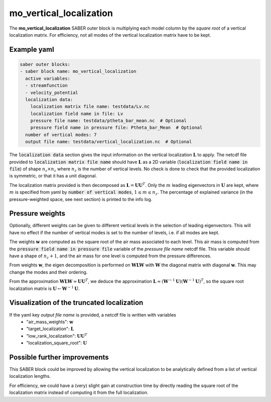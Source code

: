 .. _mo_vert_loc:

mo_vertical_localization
========================

The **mo_vertical_localization** SABER outer block is multiplying each model column by the *square root* of a vertical localization matrix.
For efficiency, not all modes of the vertical localization matrix have to be kept. 

Example yaml
------------

.. code-block:: yaml

    saber outer blocks:
    - saber block name: mo_vertical_localization
      active variables:
      - streamfunction
      - velocity_potential
      localization data:
        localization matrix file name: testdata/Lv.nc
        localization field name in file: Lv
        pressure file name: testdata/ptheta_bar_mean.nc  # Optional
        pressure field name in pressure file: Ptheta_bar_Mean  # Optional
      number of vertical modes: 7
      output file name: testdata/vertical_localization.nc  # Optional

The :code:`localization data` section gives the input information on the vertical localization :math:`\mathbf{L}` to apply.
The netcdf file provided to :code:`localization matrix file name` should have :math:`\mathbf{L}` as a 2D variable (:code:`localization field name in file`) of shape :math:`n_z\times n_z` where :math:`n_z` is the number of vertical levels. 
No check is done to check that the provided localization is symmetric, or that it has a unit diagonal. 

The localization matrix provided is then decomposed as :math:`\mathbf{L}=\mathbf{UU}^T`.
Only the :math:`m` leading eigenvectors in :math:`\mathbf{U}` are kept, where :math:`m` is specified from yaml by :code:`number of vertical modes`, :math:`1\leq  m\leq n_z`.
The percentage of explained variance (in the pressure-weighted space, see next section) is printed to the info log. 

Pressure weights
----------------
Optionally, different weights can be given to different vertical levels in the selection of leading eigenvectors. 
This will have no effect if the number of vertical modes is set to the number of levels, i.e. if all modes are kept. 

The weights :math:`\mathbf{w}` are computed as the square root of the air mass associated to each level.
This air mass is computed from the :code:`pressure field name in pressure file` variable of the `pressure file name` netcdf file. 
This variable should have a shape of :math:`n_z+1`, and the air mass for one level is computed from the pressure differences. 

From weights :math:`\mathbf{w}`, the eigen decomposition is performed on :math:`\mathbf{WLW}` with :math:`\mathbf{W}` the diagonal matrix with diagonal :math:`\mathbf{w}`.
This may change the modes and their ordering. 

From the approximation :math:`\mathbf{WLW}\approx \mathbf{UU}^T`, we deduce the approximation :math:`\mathbf{L}\approx(\mathbf{W}^{-1}\mathbf{U})(\mathbf{W}^{-1}\mathbf{U})^T`, so the square root localization matrix is :math:`\mathbf{U}\leftarrow\mathbf{W}^{-1}\mathbf{U}`.

Visualization of the truncated localization
-------------------------------------------
If the yaml key `output file name` is provided, a netcdf file is written with variables
  - "air_mass_weights": :math:`\mathbf{w}`
  - "target_localization": :math:`\mathbf{L}`
  - "low_rank_localization": :math:`\mathbf{UU}^T`
  - "localization_square_root": :math:`\mathbf{U}`

Possible further improvements
-----------------------------
This SABER block could be improved by allowing the vertical localization to be analytically defined from a list of vertical localization lengths. 

For efficiency, we could have a (very) slight gain at construction time by directly reading the square root of the localization matrix instead of computing it from the full localization. 